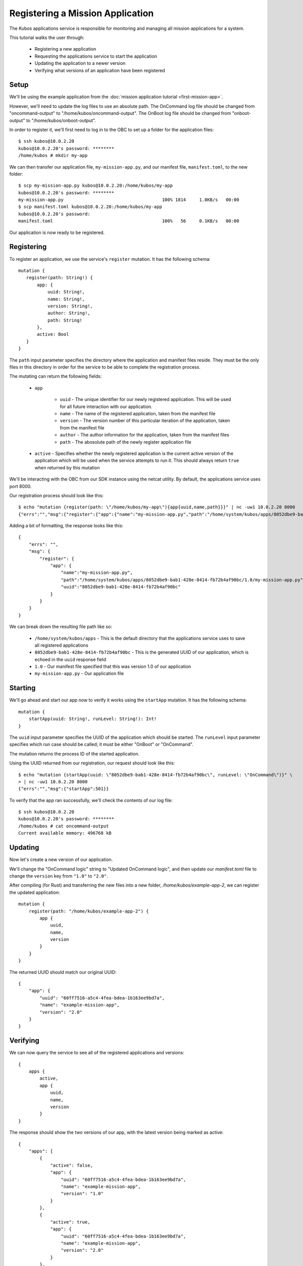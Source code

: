 Registering a Mission Application
=================================

The Kubos applications service is responsible for monitoring and managing all mission applications
for a system.

This tutorial walks the user through:

    - Registering a new application
    - Requesting the applications service to start the application
    - Updating the application to a newer version
    - Verifying what versions of an application have been registered

Setup
-----

We'll be using the example application from the :doc:`mission application tutorial <first-mission-app>`.

However, we'll need to update the log files to use an absolute path.
The OnCommand log file should be changed from "oncommand-output" to "/home/kubos/oncommand-output".
The OnBoot log file should be changed from "onboot-output" to "/home/kubos/onboot-output".

In order to register it, we'll first need to log in to the OBC to set up a folder for the
application files::

    $ ssh kubos@10.0.2.20
    kubos@10.0.2.20's password: ********
    /home/kubos # mkdir my-app

We can then transfer our application file, ``my-mission-app.py``, and our manifest file,
``manifest.toml``, to the new folder::

    $ scp my-mission-app.py kubos@10.0.2.20:/home/kubos/my-app
    kubos@10.0.2.20's password: ********
    my-mission-app.py                                     100% 1814     1.8KB/s   00:00
    $ scp manifest.toml kubos@10.0.2.20:/home/kubos/my-app
    kubos@10.0.2.20's password:
    manifest.toml                                         100%   56     0.1KB/s   00:00
    
Our application is now ready to be registered.

Registering
-----------

To register an application, we use the service's ``register`` mutation.
It has the following schema::

     mutation {
        register(path: String!) {
            app: {
                uuid: String!,
                name: String!,
                version: String!,
                author: String!,
                path: String!
            },
            active: Bool
        }
     }
     
The ``path`` input parameter specifies the directory where the application and manifest files reside.
They must be the only files in this directory in order for the service to be able to complete the
registration process.

The mutating can return the following fields:

    - ``app``

        - ``uuid`` - The unique identifier for our newly registered application. This will be used for
          all future interaction with our application.
        - ``name`` - The name of the registered application, taken from the manifest file
        - ``version`` - The version number of this particular iteration of the application, taken
          from the manifest file
        - ``author`` - The author information for the application, taken from the manifest files
        - ``path`` - The abosolute path of the newly register application file

    - ``active`` - Specifies whether the newly registered application is the current active version
      of the application which will be used when the service attempts to run it. This should always
      return ``true`` when returned by this mutation

We'll be interacting with the OBC from our SDK instance using the netcat utility.
By default, the applications service uses port 8000.

Our registration process should look like this::

    $ echo "mutation {register(path: \"/home/kubos/my-app\"){app{uuid,name,path}}}" | nc -uw1 10.0.2.20 8000
    {"errs":"","msg":{"register":{"app":{"name":"my-mission-app.py","path":"/home/system/kubos/apps/8052dbe9-bab1-428e-8414-fb72b4af90bc/1.0/my-mission-app.py","uuid":"8052dbe9-bab1-428e-8414-fb72b4af90bc"}}}}

Adding a bit of formatting, the response looks like this::

    {
        "errs": "",
        "msg": {
            "register": {
                "app": {
                    "name":"my-mission-app.py",
                    "path":"/home/system/kubos/apps/8052dbe9-bab1-428e-8414-fb72b4af90bc/1.0/my-mission-app.py",
                    "uuid":"8052dbe9-bab1-428e-8414-fb72b4af90bc"
                }
            }
        }
    }

We can break down the resulting file path like so:

    - ``/home/system/kubos/apps`` - This is the default directory that the applications service uses to
      save all registered applications
    - ``8052dbe9-bab1-428e-8414-fb72b4af90bc`` - This is the generated UUID of our application, which
      is echoed in the ``uuid`` response field
    - ``1.0`` - Our manifest file specified that this was version 1.0 of our application
    - ``my-mission-app.py`` - Our application file

Starting
--------

We'll go ahead and start our app now to verify it works using the ``startApp`` mutation.
It has the following schema::

    mutation {
        startApp(uuid: String!, runLevel: String!): Int!
    }

The ``uuid`` input parameter specifies the UUID of the application which should be started.
The ``runLevel`` input parameter specifies which run case should be called; it must be either
"OnBoot" or "OnCommand".

The mutation returns the process ID of the started application.

Using the UUID returned from our registration, our request should look like this::

    $ echo "mutation {startApp(uuid: \"8052dbe9-bab1-428e-8414-fb72b4af90bc\", runLevel: \"OnCommand\")}" \
    > | nc -uw1 10.0.2.20 8000
    {"errs":"","msg":{"startApp":501}}

To verify that the app ran successfully, we'll check the contents of our log file::

    $ ssh kubos@10.0.2.20
    kubos@10.0.2.20's password: ********
    /home/kubos # cat oncommand-output
    Current available memory: 496768 kB

Updating
--------

Now let's create a new version of our application.

We'll change the "OnCommand logic" string to "Updated OnCommand logic", and then update our `manifest.toml`
file to change the ``version`` key from ``"1.0"`` to ``"2.0"``.

After compiling (for Rust) and transferring the new files into a new folder, `/home/kubos/example-app-2`,
we can register the updated application::
 
    mutation {
        register(path: "/home/kubos/example-app-2") {
            app {
                uuid,
                name,
                version
            }
        }
    }

The returned UUID should match our original UUID::

    {
        "app": {
            "uuid": "60ff7516-a5c4-4fea-bdea-1b163ee9bd7a",
            "name": "example-mission-app",
            "version": "2.0"
        }
    }

Verifying
---------

We can now query the service to see all of the registered applications and versions::

    {
        apps {
            active,
            app {
                uuid,
                name,
                version
            }
    }

The response should show the two versions of our app, with the latest version being marked as active::

    {
        "apps": [
            { 
                "active": false,
                "app": {
                    "uuid": "60ff7516-a5c4-4fea-bdea-1b163ee9bd7a",
                    "name": "example-mission-app",
                    "version": "1.0"
                }
            },
            { 
                "active": true,
                "app": {
                    "uuid": "60ff7516-a5c4-4fea-bdea-1b163ee9bd7a",
                    "name": "example-mission-app",
                    "version": "2.0"
                }
            },
        ]
    }